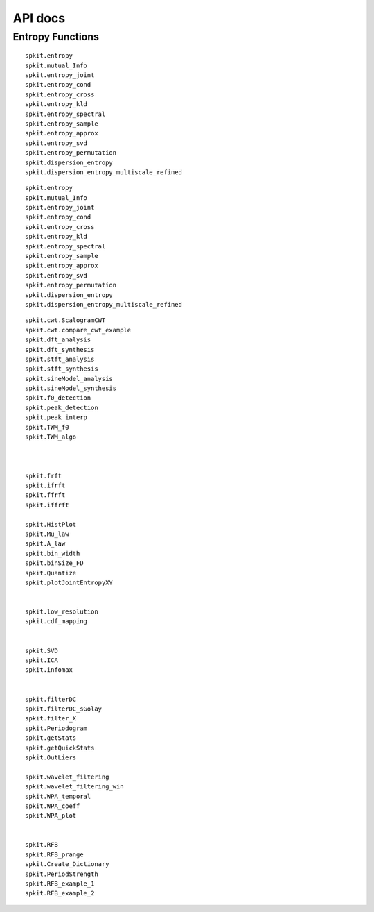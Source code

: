API docs
========

Entropy Functions
-----------------

::

    spkit.entropy
    spkit.mutual_Info
    spkit.entropy_joint
    spkit.entropy_cond
    spkit.entropy_cross
    spkit.entropy_kld
    spkit.entropy_spectral
    spkit.entropy_sample
    spkit.entropy_approx
    spkit.entropy_svd
    spkit.entropy_permutation
    spkit.dispersion_entropy
    spkit.dispersion_entropy_multiscale_refined




::

    spkit.entropy
    spkit.mutual_Info
    spkit.entropy_joint
    spkit.entropy_cond
    spkit.entropy_cross
    spkit.entropy_kld
    spkit.entropy_spectral
    spkit.entropy_sample
    spkit.entropy_approx
    spkit.entropy_svd
    spkit.entropy_permutation
    spkit.dispersion_entropy
    spkit.dispersion_entropy_multiscale_refined


::
    
    spkit.cwt.ScalogramCWT
    spkit.cwt.compare_cwt_example
    spkit.dft_analysis
    spkit.dft_synthesis
    spkit.stft_analysis
    spkit.stft_synthesis
    spkit.sineModel_analysis
    spkit.sineModel_synthesis
    spkit.f0_detection
    spkit.peak_detection
    spkit.peak_interp
    spkit.TWM_f0
    spkit.TWM_algo
    
    
    
    spkit.frft
    spkit.ifrft
    spkit.ffrft
    spkit.iffrft
    
    spkit.HistPlot
    spkit.Mu_law
    spkit.A_law
    spkit.bin_width
    spkit.binSize_FD
    spkit.Quantize
    spkit.plotJointEntropyXY
    
    
    spkit.low_resolution
    spkit.cdf_mapping
    
    
    spkit.SVD
    spkit.ICA
    spkit.infomax
    
    
    spkit.filterDC
    spkit.filterDC_sGolay
    spkit.filter_X
    spkit.Periodogram
    spkit.getStats
    spkit.getQuickStats
    spkit.OutLiers
    
    spkit.wavelet_filtering
    spkit.wavelet_filtering_win
    spkit.WPA_temporal
    spkit.WPA_coeff
    spkit.WPA_plot
    
    
    spkit.RFB
    spkit.RFB_prange
    spkit.Create_Dictionary
    spkit.PeriodStrength
    spkit.RFB_example_1
    spkit.RFB_example_2
    


.. ::
    
    spkit.eeg.ATAR
    spkit.eeg.ATAR_1Ch
    spkit.eeg.ATAR_mCh
    spkit.eeg.ICA_filtering
    spkit.eeg.ICAremoveArtifact
    spkit.eeg.cart2sph
    spkit.eeg.sph2cart
    spkit.eeg.pol2cart
    spkit.eeg.TopoMap
    spkit.eeg.Gen_SSFI
    spkit.eeg.showTOPO
    spkit.eeg.RhythmicDecomposition
    spkit.eeg.Periodogram
    
    
.. ::
    
    spkit.data.load_data
    spkit.data.eegSample
    spkit.data.eegSample_1ch
    spkit.data.eegSample_artifact
    spkit.data.primitivePolynomials
    
    spkit.data.mclassGaus
    create_dataset
    
    
    
    spkit.ml.LR
    spkit.ml.LogisticRegression
    spkit.ml.NaiveBayes
    spkit.ml.ClassificationTree
    spkit.ml.RegressionTree
    
    
